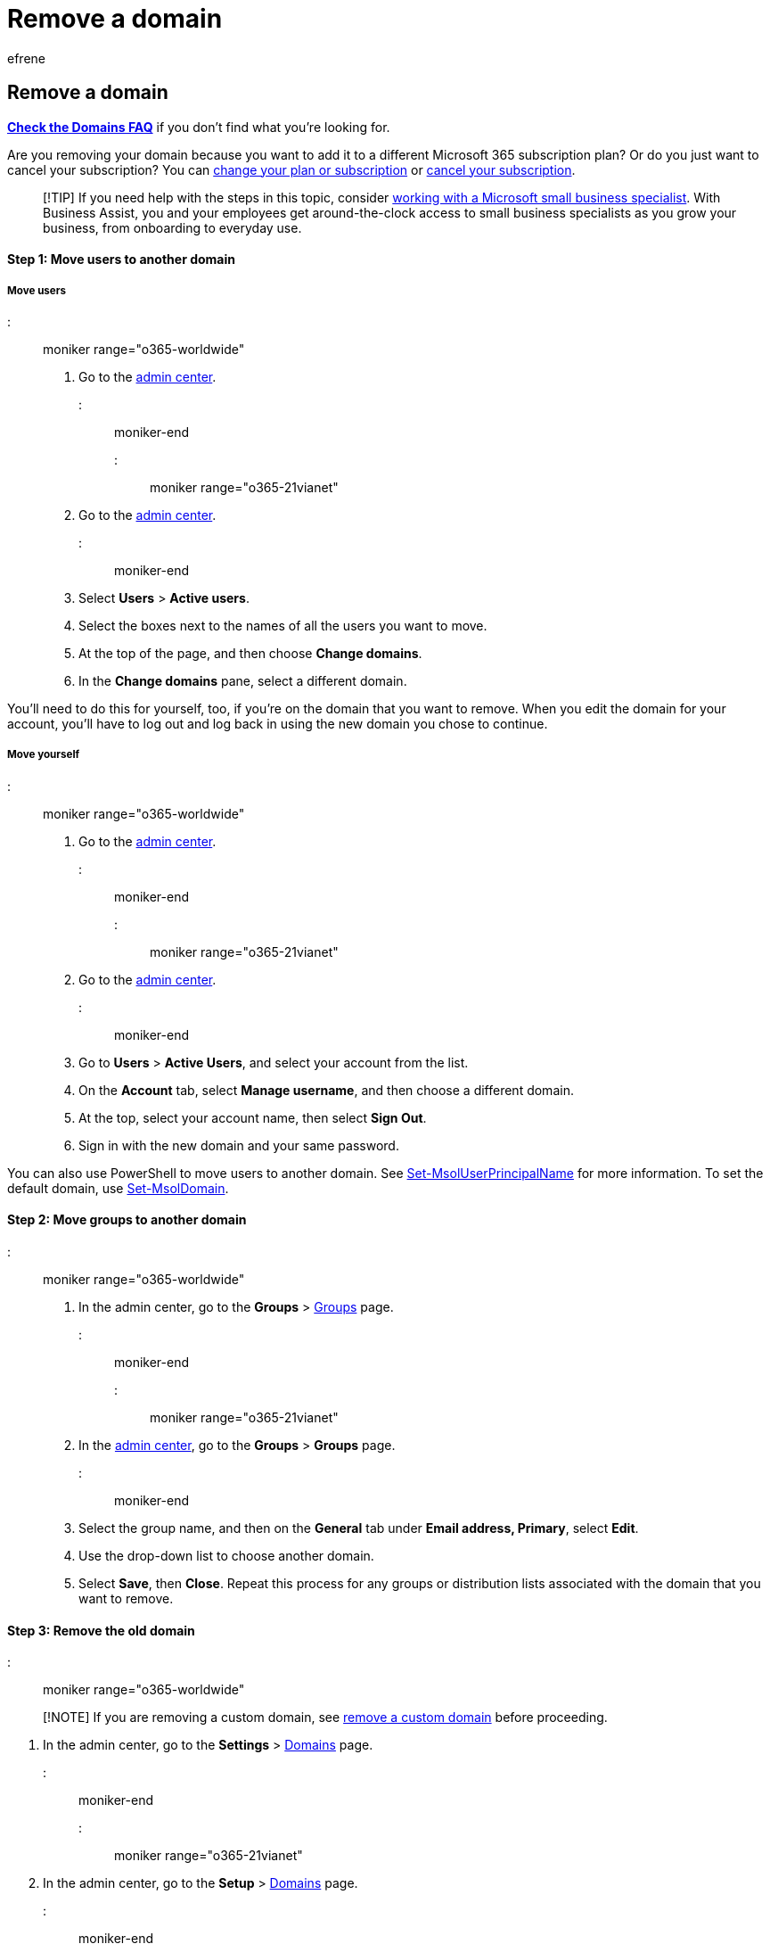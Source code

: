 = Remove a domain
:audience: Admin
:author: efrene
:description: Learn how to remove an old domain from Microsoft 365 and move users and groups to another domain or cancel your subscription.
:f1.keywords: ["NOCSH"]
:manager: scotv
:ms.assetid: f09696b2-8c29-4588-a08b-b333da19810c
:ms.author: efrene
:ms.collection: ["M365-subscription-management", "Adm_O365", "Adm_TOC", "Adm_O365_Setup"]
:ms.custom: ["AdminSurgePortfolio", "AdminTemplateSet", "business_assist"]
:ms.localizationpriority: medium
:ms.service: o365-administration
:ms.topic: article
:search.appverid: ["BCS160", "MET150", "MOE150", "GEA150"]

== Remove a domain

*link:../setup/domains-faq.yml[Check the Domains FAQ]* if you don't find what you're looking for.

Are you removing your domain because you want to add it to a different Microsoft 365 subscription plan?
Or do you just want to cancel your subscription?
You can xref:../../commerce/subscriptions/switch-to-a-different-plan.adoc[change your plan or subscription] or xref:../../commerce/subscriptions/cancel-your-subscription.adoc[cancel your subscription].

____
[!TIP] If you need help with the steps in this topic, consider https://go.microsoft.com/fwlink/?linkid=2186871[working with a Microsoft small business specialist].
With Business Assist, you and your employees get around-the-clock access to small business specialists as you grow your business, from onboarding to everyday use.
____

[discrete]
==== Step 1: Move users to another domain

[discrete]
===== Move users

::: moniker range="o365-worldwide"

. Go to the https://go.microsoft.com/fwlink/p/?linkid=2024339[admin center].

::: moniker-end

::: moniker range="o365-21vianet"

. Go to the https://go.microsoft.com/fwlink/p/?linkid=850627[admin center].

::: moniker-end

. Select *Users* > *Active users*.
. Select the boxes next to the names of all the users you want to move.
. At the top of the page, and then choose *Change domains*.
. In the *Change domains* pane, select a different domain.

You'll need to do this for yourself, too, if you're on the domain that you want to remove.
When you edit the domain for your account, you'll have to log out and log back in using the new domain you chose to continue.

[discrete]
===== Move yourself

::: moniker range="o365-worldwide"

. Go to the https://go.microsoft.com/fwlink/p/?linkid=2024339[admin center].

::: moniker-end

::: moniker range="o365-21vianet"

. Go to the https://go.microsoft.com/fwlink/p/?linkid=850627[admin center].

::: moniker-end

. Go to *Users* > *Active Users*, and select your account from the list.
. On the *Account* tab, select *Manage username*, and then choose a different domain.
. At the top, select your account name, then select *Sign Out*.
. Sign in with the new domain and your same password.

You can also use PowerShell to move users to another domain.
See link:/powershell/module/msonline/set-msoluserprincipalname[Set-MsolUserPrincipalName] for more information.
To set the default domain, use link:/powershell/module/msonline/set-msoldomain[Set-MsolDomain].

[discrete]
==== Step 2: Move groups to another domain

::: moniker range="o365-worldwide"

. In the admin center, go to the *Groups* > https://go.microsoft.com/fwlink/p/?linkid=2052855[Groups] page.

::: moniker-end

::: moniker range="o365-21vianet"

. In the https://go.microsoft.com/fwlink/p/?linkid=850627[admin center],  go to the *Groups* > *Groups* page.

::: moniker-end

. Select the group name, and then on the *General* tab under *Email address, Primary*, select *Edit*.
. Use the drop-down list to choose another domain.
. Select *Save*, then *Close*.
Repeat this process for any groups or distribution lists associated with the domain that you want to remove.

[discrete]
==== Step 3: Remove the old domain

::: moniker range="o365-worldwide"

____
[!NOTE] If you are removing a custom domain, see <<remove-a-custom-domain,remove a custom domain>> before proceeding.
____

. In the admin center, go to the *Settings* > https://go.microsoft.com/fwlink/p/?linkid=834818[Domains] page.

::: moniker-end

::: moniker range="o365-21vianet"

. In the admin center, go to the *Setup* > https://go.microsoft.com/fwlink/p/?linkid=2007048[Domains] page.

::: moniker-end

. On the *Domains* page, select the domain that you want to remove.
. In the right pane, select *Remove*.
. Follow any additional prompts, and then select *Close*.

[discrete]
==== Remove a custom domain

If you are canceling your subscription and you use a custom domain, there are a few extra steps that you must do before you can cancel your subscription.

[discrete]
===== Change your domain nameserver records (if needed)

If you set up a custom domain, you added DNS records so the domain would work with Microsoft 365 services.
Before you remove your domain, be sure to update the DNS records, such as your domain MX record, at your DNS host.

For example, change the MX record at your DNS host.
Email sent to your domain stops coming to your Microsoft address and goes to your new email provider instead.
(An MX record determines where email for your domain is sent.)

* If your nameserver (NS) records xref:../../admin/setup/add-domain.adoc[are pointing to Microsoft 365 nameservers], changes to your MX record don't take effect until you change your NS records to point to your new DNS host (see Step 2).
* Before you update the MX record, let your users know the date you plan to switch their email, and the new email provider you plan to use.
Also, if your users want to move their existing Microsoft email to the new provider, they must take extra steps.
* On the day you change the MX record, make sure to link:/microsoft-365/commerce/subscriptions/cancel-your-subscription#save-your-data[save your data] and link:/microsoft-365/commerce/subscriptions/cancel-your-subscription#uninstall-office-optional[uninstall Office if needed].

[discrete]
===== Update your domain MX and other DNS records (if you're using a custom domain)

If you switched your nameserver (NS) records to Microsoft 365 when you set up your domain, you must set up or update your MX record and other DNS records at the DNS host you plan to use, and then change your NS record to that DNS host.

If you didn't switch NS records when you set up your domain, when you change the MX record, your mail starts going to the new address right away.

To change your NS records, see xref:../../admin/get-help-with-domains/change-nameservers-at-any-domain-registrar.adoc[Change nameservers to set up Microsoft 365 with any domain registrar].

=== How long does it take for a domain to be removed?

It can take as little as 5 minutes for Microsoft 365 to remove a domain if it's not referenced in a lot of places such as security groups, distribution lists, users, and Microsoft 365 groups.
If there are many references that use the domain it can take several hours (a day) for the domain to be removed.

If you have hundreds or thousands of users, use PowerShell to query for all users and then move them to another domain.
Otherwise, it's possible for a handful of users to be missed in the UI, and then when you go to remove the domain, you won't be able to and you won't know why.
See link:/powershell/module/msonline/set-msoluserprincipalname[Set-MsolUserPrincipalName] for more information.
To set the default domain, use link:/powershell/module/msonline/set-msoldomain[Set-MsolDomain].

=== Still need help?

::: moniker range="o365-worldwide"

____
[!NOTE] You can't remove the link:../setup/domains-faq.yml[".onmicrosoft.com"] domain from your account.
When you remove a domain, user accounts will revert back to the ".onmicrosoft.com" address as the Primary SMTP/UserprincipalName.
____

Still not working?
Your domain might need to be manually removed.
xref:../../business-video/get-help-support.adoc[Give us a call] and we'll help you take care of it!

::: moniker-end

::: moniker range="o365-21vianet"

____
[!NOTE] You can't remove the link:../setup/domains-faq.yml[".partner.onmschina.cn"] domain from your account.
When you remove a domain, user accounts will revert back to the ".partner.onmschina.cn" address as the Primary SMTP/UserprincipalName.
____

Still not working?
Your domain might need to be manually removed.
link:../../business-video/get-help-support.md?view=o365-21vianet&preserve-view=true[Give us a call] and we'll help you take care of it!

::: moniker-end

=== Related content

link:../setup/domains-faq.yml[Domains FAQ] (article)

xref:../../commerce/subscriptions/switch-to-a-different-plan.adoc[Switch to a different Microsoft 365 for business plan] (article)

xref:../../commerce/subscriptions/cancel-your-subscription.adoc[Cancel your subscription] (article)
